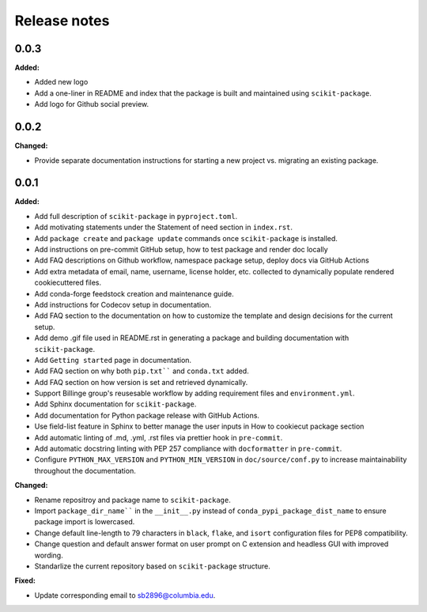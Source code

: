 =============
Release notes
=============

.. current developments

0.0.3
=====

**Added:**

* Added new logo
* Add a one-liner in README and index that the package is built and maintained using ``scikit-package``.
* Add logo for Github social preview.


0.0.2
=====

**Changed:**

* Provide separate documentation instructions for starting a new project vs. migrating an existing package.


0.0.1
=====

**Added:**

* Add full description of ``scikit-package`` in ``pyproject.toml``.
* Add motivating statements under the Statement of need section in ``index.rst``.
* Add ``package create`` and ``package update`` commands once ``scikit-package`` is installed.
* Add instructions on pre-commit GitHub setup, how to test package and render doc locally
* Add FAQ descriptions on Github workflow, namespace package setup, deploy docs via GitHub Actions
* Add extra metadata of email, name, username, license holder, etc. collected to dynamically populate rendered cookiecuttered files.
* Add conda-forge feedstock creation and maintenance guide.
* Add instructions for Codecov setup in documentation.
* Add FAQ section to the documentation on how to customize the template and design decisions for the current setup.
* Add demo .gif file used in README.rst in generating a package and building documentation with ``scikit-package``.
* Add ``Getting started`` page in documentation.
* Add FAQ section on why both ``pip.txt```` and ``conda.txt`` added.
* Add FAQ section on how version is set and retrieved dynamically.
* Support Billinge group's reusesable workflow by adding requirement files and ``environment.yml``.
* Add Sphinx documentation for ``scikit-package``.
* Add documentation for Python package release with GitHub Actions.
* Use field-list feature in Sphinx to better manage the user inputs in How to cookiecut package section
* Add automatic linting of .md, .yml, .rst files via prettier hook in ``pre-commit``.
* Add automatic docstring linting with PEP 257 compliance with ``docformatter`` in ``pre-commit``.
* Configure ``PYTHON_MAX_VERSION`` and ``PYTHON_MIN_VERSION`` in ``doc/source/conf.py`` to increase maintainability throughout the documentation.

**Changed:**

* Rename repositroy and package name to ``scikit-package``.
* Import ``package_dir_name```` in the ``__init__.py`` instead of ``conda_pypi_package_dist_name`` to ensure package import is lowercased.
* Change default line-length to 79 characters in ``black``, ``flake``, and ``isort`` configuration files for PEP8 compatibility.
* Change question and default answer format on user prompt on C extension and headless GUI with improved wording.
* Standarlize the current repository based on ``scikit-package`` structure.

**Fixed:**

* Update corresponding email to sb2896@columbia.edu.
